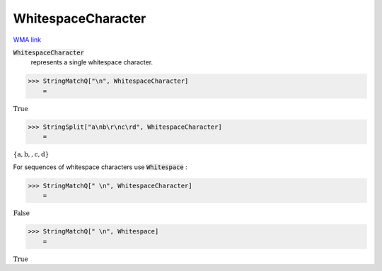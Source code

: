 WhitespaceCharacter
===================

`WMA link <https://reference.wolfram.com/language/ref/WhitespaceCharacter.html>`_


:code:`WhitespaceCharacter`
    represents a single whitespace character.





>>> StringMatchQ["\n", WhitespaceCharacter]
    =

:math:`\text{True}`


>>> StringSplit["a\nb\r\nc\rd", WhitespaceCharacter]
    =

:math:`\left\{\text{a},\text{b},\text{},\text{c},\text{d}\right\}`



For sequences of whitespace characters use :code:`Whitespace` :

>>> StringMatchQ[" \n", WhitespaceCharacter]
    =

:math:`\text{False}`


>>> StringMatchQ[" \n", Whitespace]
    =

:math:`\text{True}`


